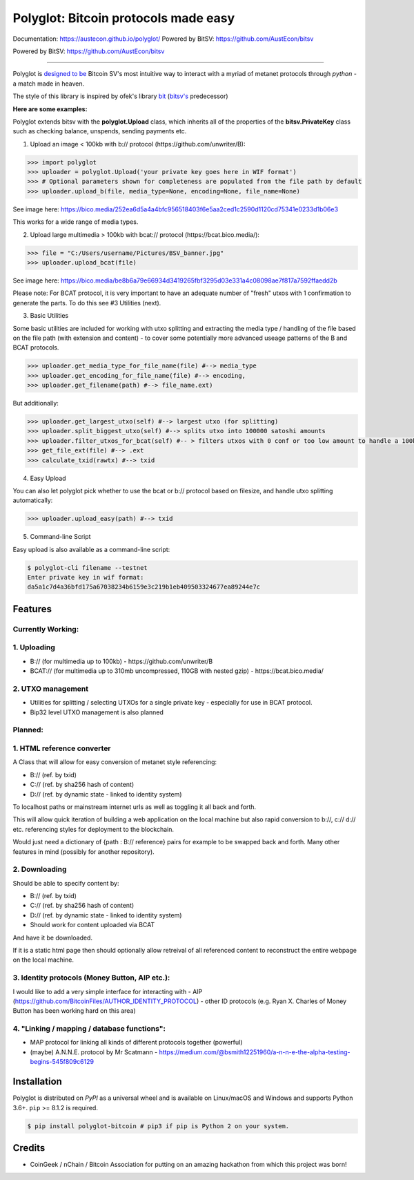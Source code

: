 Polyglot: Bitcoin protocols made easy
=====================================
Documentation: https://austecon.github.io/polyglot/
Powered by BitSV: https://github.com/AustEcon/bitsv

Powered by BitSV: https://github.com/AustEcon/bitsv

.. image:: https://img.shields.io/travis/AustEcon/polyglot.svg?branch=master&style=flat-square
    :target: https://travis-ci.org/AustEcon/polyglot

.. image:: https://img.shields.io/pypi/pyversions/bitsv.svg?style=flat-square
    :target: https://pypi.org/project/bitsv

.. image:: https://img.shields.io/badge/license-MIT-orange.svg?style=flat-square
    :target: https://en.wikipedia.org/wiki/MIT_License


------

Polyglot is  `designed to be <https://austecon.github.io/polyglot/guide/intro.html>`_
Bitcoin SV's most intuitive way to interact with a myriad of metanet protocols through *python* -
a match made in heaven.

The style of this library is inspired by ofek's library `bit <https://github.com/ofek/bit>`_
(`bitsv's <https://github.com/AustEcon/bitsv>`_ predecessor)

**Here are some examples:**

Polyglot extends bitsv with the **polyglot.Upload** class, which inherits all of the properties of
the **bitsv.PrivateKey** class such as checking balance, unspends, sending payments etc.


1. Upload an image < 100kb with b:// protocol (https://github.com/unwriter/B):

.. code-block:: python

    >>> import polyglot
    >>> uploader = polyglot.Upload('your private key goes here in WIF format')
    >>> # Optional parameters shown for completeness are populated from the file path by default
    >>> uploader.upload_b(file, media_type=None, encoding=None, file_name=None)

See image here: https://bico.media/252ea6d5a4a4bfc956518403f6e5aa2ced1c2590d1120cd75341e0233d1b06e3

This works for a wide range of media types.

2. Upload large multimedia > 100kb with bcat:// protocol (https://bcat.bico.media/):

.. code-block:: python

    >>> file = "C:/Users/username/Pictures/BSV_banner.jpg"
    >>> uploader.upload_bcat(file)

See image here: https://bico.media/be8b6a79e66934d3419265fbf3295d03e331a4c08098ae7f817a7592ffaedd2b

Please note: For BCAT protocol, it is very important to have an adequate number of "fresh" utxos with 1 confirmation to generate the parts. To do this see #3 Utilities (next).

3. Basic Utilities

Some basic utilities are included for working with utxo splitting and extracting the media type / handling of the file based on the file path (with extension and content) - to cover some potentially more advanced useage patterns of the B and BCAT protocols.

.. code-block:: python

    >>> uploader.get_media_type_for_file_name(file) #--> media_type
    >>> uploader.get_encoding_for_file_name(file) #--> encoding,
    >>> uploader.get_filename(path) #--> file_name.ext)

But additionally:

.. code-block:: python

    >>> uploader.get_largest_utxo(self) #--> largest utxo (for splitting)
    >>> uploader.split_biggest_utxo(self) #--> splits utxo into 100000 satoshi amounts
    >>> uploader.filter_utxos_for_bcat(self) #-- > filters utxos with 0 conf or too low amount to handle a 100kb tx
    >>> get_file_ext(file) #--> .ext
    >>> calculate_txid(rawtx) #--> txid

4. Easy Upload

You can also let polyglot pick whether to use the bcat or b:// protocol based on filesize, and handle utxo splitting automatically:

.. code-block:: python

    >>> uploader.upload_easy(path) #--> txid

5. Command-line Script

Easy upload is also available as a command-line script:

.. code-block:: shell

    $ polyglot-cli filename --testnet
    Enter private key in wif format:
    da5a1c7d4a36bfd175a67038234b6159e3c219b1eb409503324677ea89244e7c


Features
--------

Currently Working:
~~~~~~~~~~~~~~~~~~

1. Uploading
~~~~~~~~~~~~
- B:// (for multimedia up to 100kb) - https://github.com/unwriter/B
- BCAT:// (for multimedia up to 310mb uncompressed, 110GB with nested gzip) - https://bcat.bico.media/

2. UTXO management
~~~~~~~~~~~~~~~~~~
- Utilities for splitting / selecting UTXOs for a single private key - especially for use in BCAT protocol.
- Bip32 level UTXO management is also planned

Planned:
~~~~~~~~

1. HTML reference converter
~~~~~~~~~~~~~~~~~~~~~~~~~~~

A Class that will allow for easy conversion of metanet style referencing:

- B:// (ref. by txid)
- C:// (ref. by sha256 hash of content)
- D:// (ref. by dynamic state - linked to identity system)

To localhost paths or mainstream internet urls as well as toggling it all back and forth.

This will allow quick iteration of building a web application on the local machine but also rapid conversion to b://, c:// d:// etc. referencing styles for deployment to the blockchain.

Would just need a dictionary of {path : B:// reference} pairs for example to be swapped back and forth. Many other features in mind (possibly for another repository).

2. Downloading
~~~~~~~~~~~~~~
Should be able to specify content by:

- B:// (ref. by txid)
- C:// (ref. by sha256 hash of content)
- D:// (ref. by dynamic state - linked to identity system)
- Should work for content uploaded via BCAT

And have it be downloaded.

If it is a static html page then should optionally allow retreival of all referenced content to reconstruct the entire webpage on the local machine.

3. Identity protocols (Money Button, AIP etc.):
~~~~~~~~~~~~~~~~~~~~~~~~~~~~~~~~~~~~~~~~~~~~~~~
I would like to add a very simple interface for interacting with
- AIP (https://github.com/BitcoinFiles/AUTHOR_IDENTITY_PROTOCOL)
- other ID protocols (e.g. Ryan X. Charles of Money Button has been working hard on this area)

4. "Linking / mapping / database functions":
~~~~~~~~~~~~~~~~~~~~~~~~~~~~~~~~~~~~~~~~~~~~
- MAP protocol for linking all kinds of different protocols together (powerful)
- (maybe) A.N.N.E. protocol by Mr Scatmann - https://medium.com/@bsmith12251960/a-n-n-e-the-alpha-testing-begins-545f809c6129

Installation
------------

Polyglot is distributed on `PyPI` as a universal wheel and is available on Linux/macOS
and Windows and supports Python 3.6+. ``pip`` >= 8.1.2 is required.

.. code-block:: bash

    $ pip install polyglot-bitcoin # pip3 if pip is Python 2 on your system.


Credits
-------
- CoinGeek / nChain / Bitcoin Association for putting on an amazing hackathon from which this project was born!
